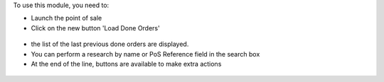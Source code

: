 To use this module, you need to:

* Launch the point of sale

* Click on the new button 'Load Done Orders'

.. figure:: ../static/description/pos_load_done_order_button.png

* the list of the last previous done orders are displayed.

* You can perform a research by name or PoS Reference field in the search box

* At the end of the line, buttons are available to make extra actions

.. figure:: ../static/description/pos_done_order_list.png
   :width: 800 px
